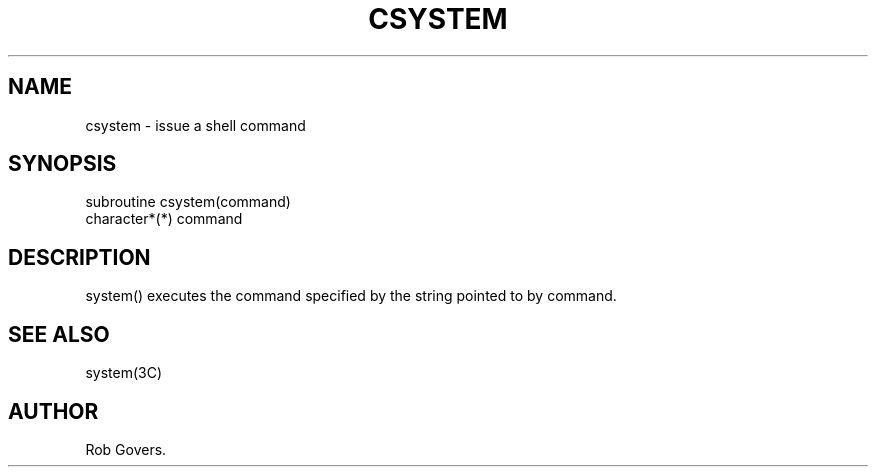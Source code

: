 .\"	"@(#)csystem.3	1.0	12/15/93";
.TH CSYSTEM 3F-BSD "December 15, 1993" "Penn State Univ"
.UC 4
.SH NAME
csystem \- issue a shell command
.SH SYNOPSIS
subroutine csystem(command)
.br
character*(*) command
.br
.SH DESCRIPTION
system() executes the command specified by the string pointed to by
command.
.SH "SEE ALSO"
system(3C)
.SH AUTHOR
Rob Govers.
